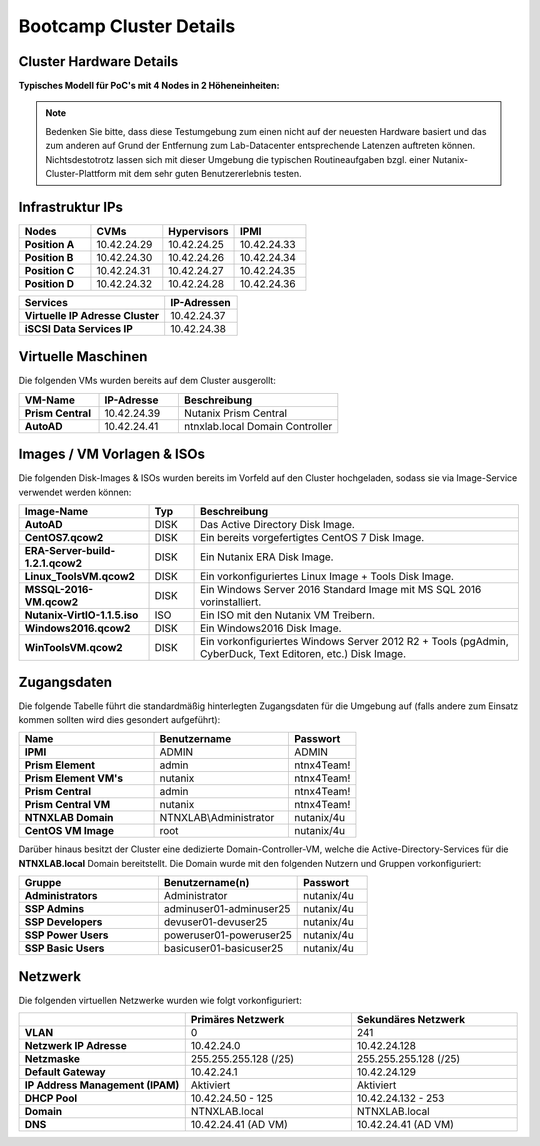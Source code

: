 .. clusterdetails:

--------------------
Bootcamp Cluster Details
--------------------

Cluster Hardware Details
++++++++++++++++++++++++

**Typisches Modell für PoC's mit 4 Nodes in 2 Höheneinheiten:**

.. figure:: images/cluster3060g5a.png

.. note::
  Bedenken Sie bitte, dass diese Testumgebung zum einen nicht auf der neuesten Hardware basiert und das zum anderen auf Grund der Entfernung zum Lab-Datacenter entsprechende Latenzen auftreten können. Nichtsdestotrotz lassen sich mit dieser Umgebung die typischen Routineaufgaben bzgl. einer Nutanix-Cluster-Plattform mit dem sehr guten Benutzererlebnis testen.

Infrastruktur IPs
+++++++++++++

.. list-table::
   :widths: 10 10 10 10
   :header-rows: 1

   * - Nodes
     - CVMs
     - Hypervisors
     - IPMI
   * - **Position A**
     - 10.42.24.29
     - 10.42.24.25
     - 10.42.24.33
   * - **Position B**
     - 10.42.24.30
     - 10.42.24.26
     - 10.42.24.34
   * - **Position C**
     - 10.42.24.31
     - 10.42.24.27
     - 10.42.24.35
   * - **Position D**
     - 10.42.24.32
     - 10.42.24.28
     - 10.42.24.36

.. list-table::
   :widths: 20 10
   :header-rows: 1

   * - Services
     - IP-Adressen
   * - **Virtuelle IP Adresse Cluster**
     - 10.42.24.37
   * - **iSCSI Data Services IP**
     - 10.42.24.38


Virtuelle Maschinen
++++++++++++++++++++

Die folgenden VMs wurden bereits auf dem Cluster ausgerollt:

.. list-table::
   :widths: 25 25 50
   :header-rows: 1

   * - VM-Name
     - IP-Adresse
     - Beschreibung
   * - **Prism Central**
     - 10.42.24.39
     - Nutanix Prism Central
   * - **AutoAD**
     - 10.42.24.41
     - ntnxlab.local Domain Controller


Images / VM Vorlagen & ISOs
++++++++++++++++++++++++++++

Die folgenden Disk-Images & ISOs wurden bereits im Vorfeld auf den Cluster hochgeladen, sodass sie via Image-Service verwendet werden können:

.. list-table::
   :widths: 20 7 50
   :header-rows: 1

   * - Image-Name
     - Typ
     - Beschreibung
   * - **AutoAD**
     - DISK
     - Das Active Directory Disk Image.
   * - **CentOS7.qcow2**
     - DISK
     - Ein bereits vorgefertigtes CentOS 7 Disk Image.
   * - **ERA-Server-build-1.2.1.qcow2**
     - DISK
     - Ein Nutanix ERA Disk Image.
   * - **Linux_ToolsVM.qcow2**
     - DISK
     - Ein vorkonfiguriertes Linux Image  + Tools Disk Image.
   * - **MSSQL-2016-VM.qcow2**
     - DISK
     - Ein Windows Server 2016 Standard Image mit MS SQL 2016 vorinstalliert.
   * - **Nutanix-VirtIO-1.1.5.iso**
     - ISO
     - Ein ISO mit den Nutanix VM Treibern.
   * - **Windows2016.qcow2**
     - DISK
     - Ein Windows2016 Disk Image.
   * - **WinToolsVM.qcow2**
     - DISK
     - Ein vorkonfiguriertes Windows Server 2012 R2 + Tools (pgAdmin, CyberDuck, Text Editoren, etc.) Disk Image.



Zugangsdaten
++++++++++++

Die folgende Tabelle führt die standardmäßig hinterlegten Zugangsdaten für die Umgebung auf (falls andere zum Einsatz kommen sollten wird dies gesondert aufgeführt):

.. list-table::
  :widths: 20 20 10
  :header-rows: 1

  * - Name
    - Benutzername
    - Passwort
  * - **IPMI**
    - ADMIN
    - ADMIN
  * - **Prism Element**
    - admin
    - ntnx4Team!
  * - **Prism Element VM's**
    - nutanix
    - ntnx4Team!
  * - **Prism Central**
    - admin
    - ntnx4Team!
  * - **Prism Central VM**
    - nutanix
    - ntnx4Team!
  * - **NTNXLAB Domain**
    - NTNXLAB\\Administrator
    - nutanix/4u
  * - **CentOS VM Image**
    - root
    - nutanix/4u


Darüber hinaus besitzt der Cluster eine dedizierte Domain-Controller-VM, welche die Active-Directory-Services für die **NTNXLAB.local** Domain bereitstellt. Die Domain wurde mit den folgenden Nutzern und Gruppen vorkonfiguriert:

.. list-table::
  :widths: 20 20 10
  :header-rows: 1

  * - Gruppe
    - Benutzername(n)
    - Passwort
  * - **Administrators**
    - Administrator
    - nutanix/4u
  * - **SSP Admins**
    - adminuser01-adminuser25
    - nutanix/4u
  * - **SSP Developers**
    - devuser01-devuser25
    - nutanix/4u
  * - **SSP Power Users**
    - poweruser01-poweruser25
    - nutanix/4u
  * - **SSP Basic Users**
    - basicuser01-basicuser25
    - nutanix/4u

Netzwerk
++++++++

Die folgenden virtuellen Netzwerke wurden wie folgt vorkonfiguriert:

.. list-table::
   :widths: 33 33 33
   :header-rows: 1

   * -
     - **Primäres** Netzwerk
     - **Sekundäres** Netzwerk
   * - **VLAN**
     - 0
     - 241
   * - **Netzwerk IP Adresse**
     - 10.42.24.0
     - 10.42.24.128
   * - **Netzmaske**
     - 255.255.255.128 (/25)
     - 255.255.255.128 (/25)
   * - **Default Gateway**
     - 10.42.24.1
     - 10.42.24.129
   * - **IP Address Management (IPAM)**
     - Aktiviert
     - Aktiviert
   * - **DHCP Pool**
     - 10.42.24.50  - 125
     - 10.42.24.132 - 253
   * - **Domain**
     - NTNXLAB.local
     - NTNXLAB.local
   * - **DNS**
     - 10.42.24.41 (AD VM)
     - 10.42.24.41 (AD VM)
   
